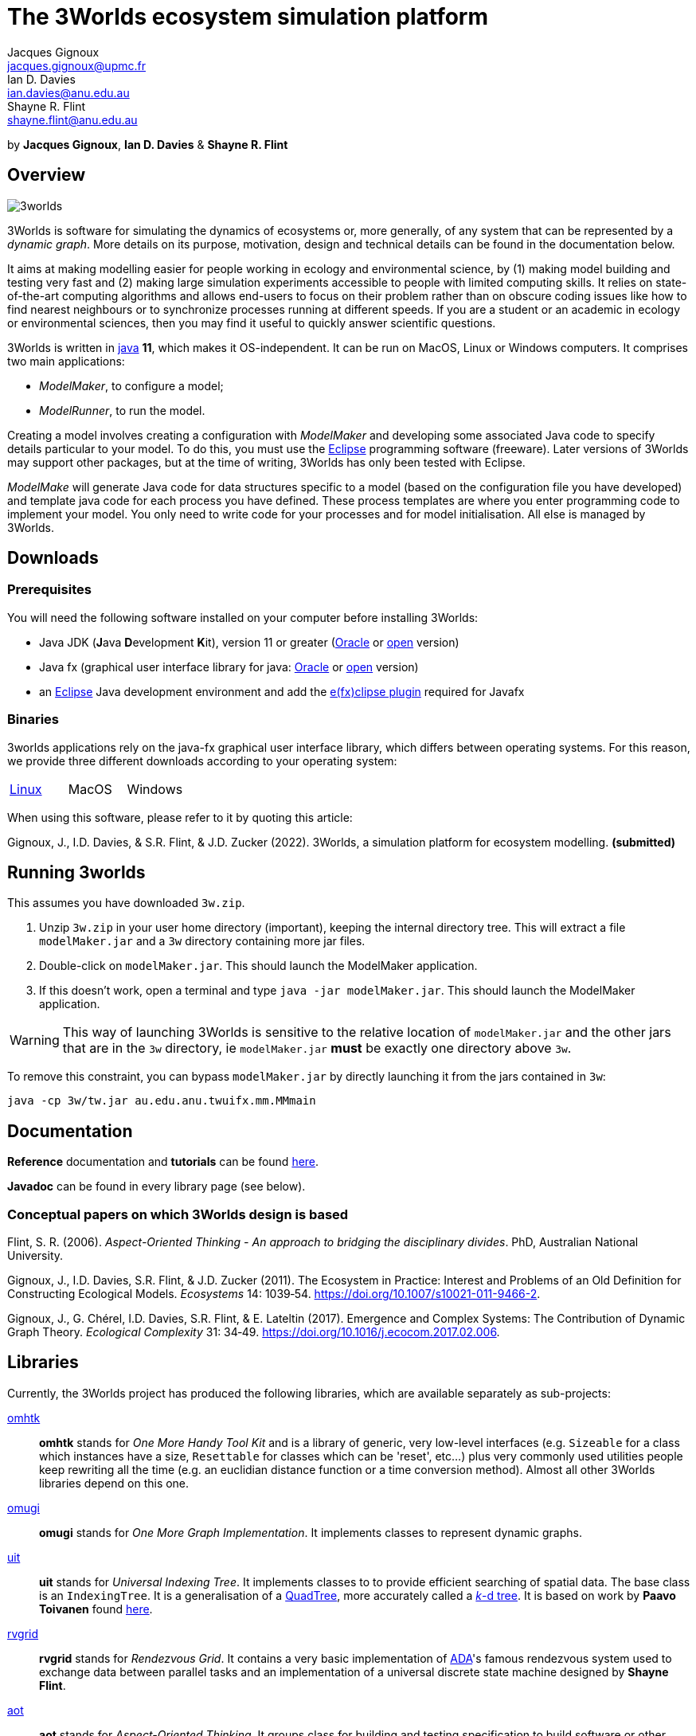 = The 3Worlds ecosystem simulation platform
Jacques Gignoux <jacques.gignoux@upmc.fr>; Ian D. Davies <ian.davies@anu.edu.au>; Shayne R. Flint <shayne.flint@anu.edu.au>

by *{author}*, *{author_2}* & *{author_3}*

[.text-justify]
== Overview

image::3worlds.jpg[float="right",align="center",role="thumb"]

3Worlds is software for simulating the dynamics of ecosystems or, more generally, of any system that can be represented by a __dynamic graph__. More details on its purpose, motivation, design and technical details can be found in the documentation below.

It aims at making modelling easier for people working in ecology and environmental science, by (1) making model building and testing very fast and (2) making large simulation experiments accessible to people with limited computing skills. It relies on state-of-the-art computing algorithms and allows end-users to focus on their problem rather than on obscure coding issues like how to find nearest neighbours or to synchronize processes running at different speeds. If you are a student or an academic in ecology or environmental sciences, then you may find it useful to quickly answer scientific questions.

3Worlds is written in https://www.java.com/[java] *11*, which makes it OS-independent. It can be run on MacOS, Linux or Windows computers.
It comprises two main applications:

* __ModelMaker__, to configure a model;

* __ModelRunner__, to run the model.

Creating a model involves creating a configuration with _ModelMaker_ and developing some associated Java code to specify details particular to your model. To do this, you must use the https://www.eclipse.org/downloads/[Eclipse] programming software (freeware). Later versions of 3Worlds may support other packages, but at the time of writing, 3Worlds has only been tested with Eclipse.

_ModelMake_ will generate Java code for data structures specific to a model (based on the configuration file you have developed) and template java code for each process you have defined. These process templates are where you enter programming code to implement your model. You only need to write code for your processes and for model initialisation. All else is managed by 3Worlds.



== Downloads

=== Prerequisites

You will need the following software installed on your computer before installing 3Worlds:

* Java JDK (**J**ava **D**evelopment **K**it), version 11 or greater (https://www.oracle.com/technetwork/java/javase/downloads/jdk11-downloads-5066655.html[Oracle] or http://openjdk.java.net/[open] version)
* Java fx (graphical user interface library for java: http://www.oracle.com/technetwork/java/javase/overview/javafx-overview-2158620.html[Oracle] or http://openjdk.java.net/projects/openjfx/[open] version)
* an https://www.eclipse.org/downloads/[Eclipse] Java development environment and add the  https://www.eclipse.org/efxclipse/install.html[e(fx)clipse plugin] required for Javafx

=== Binaries

3worlds applications rely on the java-fx graphical user interface library, which differs between operating systems. For this reason, we provide three different downloads according to your operating system:

[width="100%",cols="1,1,1", frame="none", grid="none"]
|====================
| link:tw.jar[Linux] | MacOS  |  Windows
|====================

When using this software, please refer to it by quoting this article:

Gignoux, J., I.D. Davies, & S.R. Flint, & J.D. Zucker (2022). 3Worlds, a simulation platform for ecosystem modelling. *(submitted)*


== Running 3worlds

[TODO: rewrite this to match with current settings]

This assumes you have downloaded `3w.zip`.

. Unzip `3w.zip` in your user home directory (important), keeping the internal directory tree. This will extract a file `modelMaker.jar` and a `3w` directory containing more jar files.
. Double-click on `modelMaker.jar`. This should launch the ModelMaker application.
. If this doesn't work, open a terminal and type `java -jar modelMaker.jar`. This should launch the ModelMaker application.

WARNING: This way of launching 3Worlds is sensitive to the relative location of `modelMaker.jar` and the other jars that are in the `3w` directory, ie `modelMaker.jar` *must* be exactly one directory above `3w`.

To remove this constraint, you can bypass `modelMaker.jar` by directly launching it from the jars contained in `3w`:
[source,bash]
----
java -cp 3w/tw.jar au.edu.anu.twuifx.mm.MMmain
----


== Documentation

*Reference* documentation and *tutorials* can be found https://3worlds.github.io/tw-uifx/tw-uifx/doc/reference/html/reference.html[here].

*Javadoc* can be found in every library page (see below).

=== Conceptual papers on which 3Worlds design is based

[#Flint2006]
Flint, S. R. (2006). __Aspect-Oriented Thinking - An approach to bridging the disciplinary divides__. PhD, Australian National University.

[#Gignoux2011]
Gignoux, J., I.D. Davies, S.R. Flint, & J.D. Zucker (2011). The Ecosystem in Practice: Interest and 
Problems of an Old Definition for Constructing Ecological Models. _Ecosystems_ 14: 1039‑54. https://doi.org/10.1007/s10021-011-9466-2.

[#Gignoux2017]
Gignoux, J., G. Chérel, I.D. Davies, S.R. Flint, & E. Lateltin (2017). Emergence and Complex Systems: The 
Contribution of Dynamic Graph Theory. _Ecological Complexity_ 31: 34‑49. https://doi.org/10.1016/j.ecocom.2017.02.006.


== Libraries
Currently, the 3Worlds project has produced the following libraries, which are available separately as sub-projects:

https://github.com/3worlds/omhtk[omhtk]:: *omhtk* stands for _One More Handy Tool Kit_ and is a library of generic, very low-level interfaces (e.g. `Sizeable` for a class which instances have a size, `Resettable` for classes which can be 'reset', etc...) plus very commonly used utilities people keep rewriting all the time (e.g. an euclidian distance function or a time conversion method). Almost all other 3Worlds libraries depend on this one.
// yatk - yet another tool kit - should it be twcommons?

https://github.com/3worlds/omugi[omugi]:: *omugi* stands for _One More Graph Implementation_. It implements classes to represent dynamic graphs.
// why not omgi ? anyway, new c compliers are usually cally yacc - yet another c compiler.

https://github.com/3worlds/uit[uit]:: *uit* stands for _Universal Indexing Tree_. It implements classes to to provide efficient searching of spatial data. The base class is an `IndexingTree`. It is a generalisation of a https://en.wikipedia.org/wiki/Quadtree[QuadTree], more accurately called a https://en.wikipedia.org/wiki/K-d_tree[_k_-d tree]. It is based on work by *Paavo Toivanen* found https://dev.solita.fi/2015/08/06/quad-tree.html[here].

https://github.com/3worlds/rvgrid[rvgrid]:: *rvgrid* stands for _Rendezvous Grid_. It contains a very basic implementation of https://www.adaic.org/[ADA]'s famous rendezvous system used to exchange data between parallel tasks and an implementation of a universal discrete state machine designed by *Shayne Flint*.

https://github.com/3worlds/aot[aot]:: *aot* stands for _Aspect-Oriented Thinking_. It groups class for building and testing specification to build software or other human-made systems following principles developed by *Shayne Flint*.

https://github.com/3worlds/qgraph[qgraph]:: *qgraph* is a _Query system for Graphs_. It implements a Query system that can check all sorts
of conditions applying to objects. It has been designed by *Shayne Flint* for navigating graphs, but it can also be used for many other object types.

https://github.com/3worlds/ymuit[ymuit]:: *ymuit* stands for _Yet More User Interface tools_. It groups tools used to implement the user interface of 3Worlds, mainly color palettes and management of graphic output, which can be useful for any  https://wiki.openjdk.java.net/display/OpenJFX[javafx]-based interface.

https://github.com/3worlds/tw-core[tw-core]:: *tw-core* is the core of the 3Worlds software. It contains the base classes to design ecosystems and the simulator.

https://github.com/3worlds/tw-apps[tw-apps]:: *tw-apps* contains the two applications needed to run 3Worlds, the _ModelMaker_ and the _ModelRunner_.

https://github.com/3worlds/tw-uifx[tw-uifx]:: *tw-uifx* contains the  https://wiki.openjdk.java.net/display/OpenJFX[javafx]-based interface classes for _ModelMaker_ and _ModelRunner_.

https://github.com/3worlds/tw-models[tw-models]:: *tw-models* is a library of models designed with 3Worlds, including test and tutorial models.

https://github.com/3worlds/tw-setup[tw-setup]:: *tw-setup* is used solely to create a jar containing all dependencies used by _ModelMaker_ or _ModelRunner_. As such it is not strictly part of 3Worlds.

Libraries **omugi**, **uit**, **ymuit**, and **qgraph** are of general interest and can be further developed in order to apply them to other problems. The other libraries are more specific to 3worlds.

== How to contribute

If you are interested in contributing to 3Worlds or to one of the above libraries, please send a mail to **[TODO: provide a neutral mail address like 3w@somewhere.org]**.

== Disclaimer

3Worlds is the result of many years of research and is continuously being improved. Despite our careful testing, problems may subsist. We do our best to fix them, but cannot guarantee that the code is entirely safe. It is certainly adapted to scientific research, but certainly not to any asset- or life-threatening application.

